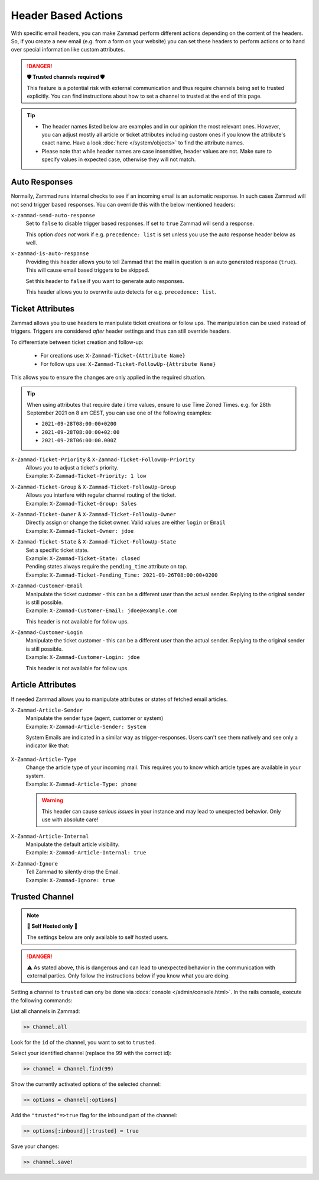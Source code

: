 Header Based Actions
====================
.. header manipulation

With specific email headers, you can make Zammad perform different actions
depending on the content of the headers. So, if you create a new email (e.g.
from a form on your website) you can set these headers to perform actions
or to hand over special information like custom attributes.

.. danger:: **🛡 Trusted channels required 🛡**

   This feature is a potential risk with external communication and
   thus require channels being set to trusted explicitly. You can find
   instructions about how to set a channel to trusted at the end of this page.

.. tip::

   - The header names listed below are examples and in our opinion the most
     relevant ones. However, you can adjust mostly all article or ticket
     attributes including custom ones if you know the attribute's exact name.
     Have a look :doc:`here </system/objects>` to find the attribute names.
   - Please note that while header names are case insensitive, header values
     are not. Make sure to specify values in expected case, otherwise they will
     not match.

Auto Responses
--------------

Normally, Zammad runs internal checks to see if an incoming email is an
automatic response. In such cases Zammad will not send trigger based responses.
You can override this with the below mentioned headers:

``x-zammad-send-auto-response``
   Set to ``false`` to disable trigger based responses.
   If set to ``true`` Zammad will send a response.

   This option *does not* work if e.g. ``precedence: list`` is set
   unless you use the auto response header below as well.

``x-zammad-is-auto-response``
   Providing this header allows you to tell Zammad that the mail in question
   is an auto generated response (``true``). This will cause email based
   triggers to be skipped.

   Set this header to ``false`` if you want to generate auto responses.

   This header allows you to overwrite auto detects for e.g.
   ``precedence: list``.

Ticket Attributes
-----------------

Zammad allows you to use headers to manipulate ticket creations or follow ups.
The manipulation can be used instead of triggers. Triggers are considered
*after* header settings and thus can still override headers.

To differentiate between ticket creation and follow-up:

   * For creations use: ``X-Zammad-Ticket-{Attribute Name}``
   * For follow ups use: ``X-Zammad-Ticket-FollowUp-{Attribute Name}``

This allows you to ensure the changes are only applied in the
required situation.

.. tip::

   When using attributes that require date / time values, ensure to use
   Time Zoned Times. e.g. for 28th September 2021 on 8 am CEST, you can
   use one of the following examples:

   * ``2021-09-28T08:00:00+0200``
   * ``2021-09-28T08:00:00+02:00``
   * ``2021-09-28T06:00:00.000Z``

``X-Zammad-Ticket-Priority`` & ``X-Zammad-Ticket-FollowUp-Priority``
   | Allows you to adjust a ticket's priority.
   | Example: ``X-Zammad-Ticket-Priority: 1 low``

``X-Zammad-Ticket-Group`` & ``X-Zammad-Ticket-FollowUp-Group``
   | Allows you interfere with regular channel routing of the ticket.
   | Example: ``X-Zammad-Ticket-Group: Sales``

``X-Zammad-Ticket-Owner`` & ``X-Zammad-Ticket-FollowUp-Owner``
   | Directly assign or change the ticket owner. Valid values are either
     ``login`` or ``Email``
   | Example: ``X-Zammad-Ticket-Owner: jdoe``

``X-Zammad-Ticket-State`` & ``X-Zammad-Ticket-FollowUp-State``
   | Set a specific ticket state.
   | Example: ``X-Zammad-Ticket-State: closed``


   | Pending states always require the ``pending_time`` attribute on top.
   | Example: ``X-Zammad-Ticket-Pending_Time: 2021-09-26T08:00:00+0200``

``X-Zammad-Customer-Email``
   | Manipulate the ticket customer - this can be a different user than the
     actual sender. Replying to the original sender is still possible.
   | Example: ``X-Zammad-Customer-Email: jdoe@example.com``

   This header is not available for follow ups.

``X-Zammad-Customer-Login``
   | Manipulate the ticket customer - this can be a different user than the
     actual sender. Replying to the original sender is still possible.
   | Example: ``X-Zammad-Customer-Login: jdoe``

   This header is not available for follow ups.

Article Attributes
------------------

If needed Zammad allows you to manipulate attributes or states of fetched
email articles.

``X-Zammad-Article-Sender``
   | Manipulate the sender type (agent, customer or system)
   | Example: ``X-Zammad-Article-Sender: System``

   System Emails are indicated in a similar way as trigger-responses.
   Users can't see them natively and see only a indicator like that:

   .. figure:: /images/channels/email/headers/email-header-as-system.png
      :alt: Received mail as article sender system
      :width: 75%

``X-Zammad-Article-Type``
   | Change the article type of your incoming mail. This requires you to know
     which article types are available in your system.
   | Example: ``X-Zammad-Article-Type: phone``

   .. warning::

      This header can cause *serious issues* in your instance and may
      lead to unexpected behavior. Only use with absolute care!

``X-Zammad-Article-Internal``
   | Manipulate the default article visibility.
   | Example: ``X-Zammad-Article-Internal: true``

``X-Zammad-Ignore``
   | Tell Zammad to silently drop the Email.
   | Example: ``X-Zammad-Ignore: true``

Trusted Channel
---------------
.. note:: **🚧 Self Hosted only 🚧**

   The settings below are only available to self hosted users.

.. danger::
   ⚠️ As stated above, this is dangerous and can lead to unexpected behavior in
   the communication with external parties. Only follow the instructions below
   if you know what you are doing.

Setting a channel to ``trusted`` can ony be done via
:docs:`console </admin/console.html>`. In the rails console, execute the
following commands:

| List all channels in Zammad:

.. code-block:: ruby

   >> Channel.all

Look for the ``id`` of the channel, you want to set to ``trusted``.

Select your identified channel (replace the 99 with the correct id):

.. code-block:: ruby

   >> channel = Channel.find(99)

Show the currently activated options of the selected channel:

.. code-block:: ruby

   >> options = channel[:options]

Add the ``"trusted"=>true`` flag for the inbound part of the channel:

.. code-block:: ruby

   >> options[:inbound][:trusted] = true

Save your changes:

.. code-block:: ruby

   >> channel.save!
